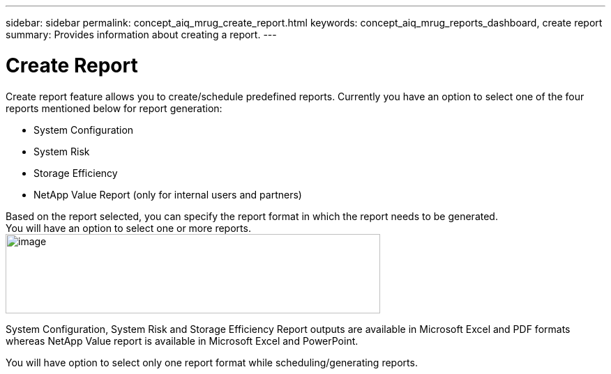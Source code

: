---
sidebar: sidebar
permalink: concept_aiq_mrug_create_report.html
keywords: concept_aiq_mrug_reports_dashboard, create report
summary: Provides information about creating a report.
---

= Create Report
:hardbreaks:
:nofooter:
:icons: font
:linkattrs:
:imagesdir: ./media/myreportsuserguide

Create report feature allows you to create/schedule predefined reports. Currently you have an option to select one of the four reports mentioned below for report generation:

* System Configuration
* System Risk
* Storage Efficiency
* NetApp Value Report (only for internal users and partners)

Based on the report selected, you can specify the report format in which the report needs to be generated.
You will have an option to select one or more reports.
image:report_type.png[image,width=537,height=114]

System Configuration, System Risk and Storage Efficiency Report outputs are available in Microsoft Excel and PDF formats whereas NetApp Value report is available in Microsoft Excel and PowerPoint.

You will have option to select only one report format while scheduling/generating reports.
